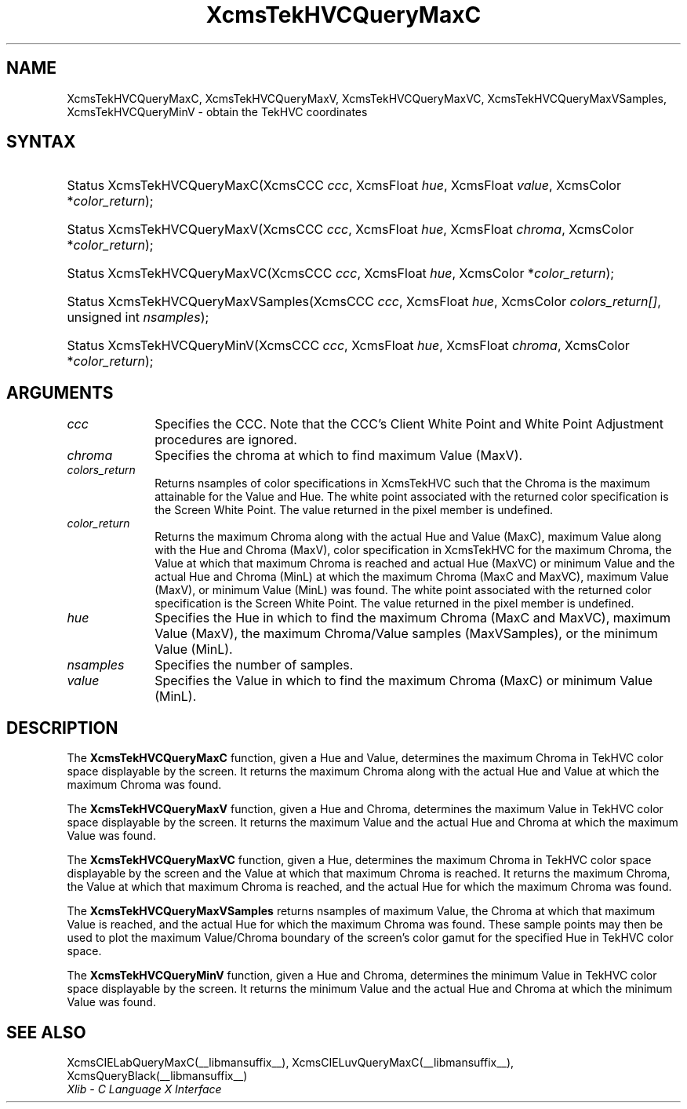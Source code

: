 .\" Copyright \(co 1985, 1986, 1987, 1988, 1989, 1990, 1991, 1994, 1996 X Consortium
.\"
.\" Permission is hereby granted, free of charge, to any person obtaining
.\" a copy of this software and associated documentation files (the
.\" "Software"), to deal in the Software without restriction, including
.\" without limitation the rights to use, copy, modify, merge, publish,
.\" distribute, sublicense, and/or sell copies of the Software, and to
.\" permit persons to whom the Software is furnished to do so, subject to
.\" the following conditions:
.\"
.\" The above copyright notice and this permission notice shall be included
.\" in all copies or substantial portions of the Software.
.\"
.\" THE SOFTWARE IS PROVIDED "AS IS", WITHOUT WARRANTY OF ANY KIND, EXPRESS
.\" OR IMPLIED, INCLUDING BUT NOT LIMITED TO THE WARRANTIES OF
.\" MERCHANTABILITY, FITNESS FOR A PARTICULAR PURPOSE AND NONINFRINGEMENT.
.\" IN NO EVENT SHALL THE X CONSORTIUM BE LIABLE FOR ANY CLAIM, DAMAGES OR
.\" OTHER LIABILITY, WHETHER IN AN ACTION OF CONTRACT, TORT OR OTHERWISE,
.\" ARISING FROM, OUT OF OR IN CONNECTION WITH THE SOFTWARE OR THE USE OR
.\" OTHER DEALINGS IN THE SOFTWARE.
.\"
.\" Except as contained in this notice, the name of the X Consortium shall
.\" not be used in advertising or otherwise to promote the sale, use or
.\" other dealings in this Software without prior written authorization
.\" from the X Consortium.
.\"
.\" Copyright \(co 1985, 1986, 1987, 1988, 1989, 1990, 1991 by
.\" Digital Equipment Corporation
.\"
.\" Portions Copyright \(co 1990, 1991 by
.\" Tektronix, Inc.
.\"
.\" Permission to use, copy, modify and distribute this documentation for
.\" any purpose and without fee is hereby granted, provided that the above
.\" copyright notice appears in all copies and that both that copyright notice
.\" and this permission notice appear in all copies, and that the names of
.\" Digital and Tektronix not be used in in advertising or publicity pertaining
.\" to this documentation without specific, written prior permission.
.\" Digital and Tektronix makes no representations about the suitability
.\" of this documentation for any purpose.
.\" It is provided ``as is'' without express or implied warranty.
.\" 
.\"
.ds xT X Toolkit Intrinsics \- C Language Interface
.ds xW Athena X Widgets \- C Language X Toolkit Interface
.ds xL Xlib \- C Language X Interface
.ds xC Inter-Client Communication Conventions Manual
.na
.de Ds
.nf
.\\$1D \\$2 \\$1
.ft CW
.\".ps \\n(PS
.\".if \\n(VS>=40 .vs \\n(VSu
.\".if \\n(VS<=39 .vs \\n(VSp
..
.de De
.ce 0
.if \\n(BD .DF
.nr BD 0
.in \\n(OIu
.if \\n(TM .ls 2
.sp \\n(DDu
.fi
..
.de IN		\" send an index entry to the stderr
..
.de Pn
.ie t \\$1\fB\^\\$2\^\fR\\$3
.el \\$1\fI\^\\$2\^\fP\\$3
..
.de ZN
.ie t \fB\^\\$1\^\fR\\$2
.el \fI\^\\$1\^\fP\\$2
..
.de hN
.ie t <\fB\\$1\fR>\\$2
.el <\fI\\$1\fP>\\$2
..
.ny0
.TH XcmsTekHVCQueryMaxC __libmansuffix__ __xorgversion__ "XLIB FUNCTIONS"
.SH NAME
XcmsTekHVCQueryMaxC, XcmsTekHVCQueryMaxV, XcmsTekHVCQueryMaxVC, XcmsTekHVCQueryMaxVSamples, XcmsTekHVCQueryMinV \- obtain the TekHVC coordinates
.SH SYNTAX
.HP
Status XcmsTekHVCQueryMaxC\^(\^XcmsCCC \fIccc\fP\^, XcmsFloat \fIhue\fP\^,
XcmsFloat \fIvalue\fP\^, XcmsColor *\fIcolor_return\fP\^); 
.HP
Status XcmsTekHVCQueryMaxV\^(\^XcmsCCC \fIccc\fP\^, XcmsFloat \fIhue\fP\^,
XcmsFloat \fIchroma\fP\^, XcmsColor *\fIcolor_return\fP\^); 
.HP
Status XcmsTekHVCQueryMaxVC\^(\^XcmsCCC \fIccc\fP\^, XcmsFloat \fIhue\fP\^,
XcmsColor *\fIcolor_return\fP\^); 
.HP
Status XcmsTekHVCQueryMaxVSamples\^(\^XcmsCCC \fIccc\fP\^, XcmsFloat
\fIhue\fP\^, XcmsColor \fIcolors_return[]\fP\^, unsigned int
\fInsamples\fP\^); 
.HP
Status XcmsTekHVCQueryMinV\^(\^XcmsCCC \fIccc\fP\^, XcmsFloat \fIhue\fP\^,
XcmsFloat \fIchroma\fP\^, XcmsColor *\fIcolor_return\fP\^); 
.SH ARGUMENTS
.IP \fIccc\fP 1i
Specifies the CCC.
Note that the CCC's Client White Point and White Point Adjustment procedures
are ignored.
.IP \fIchroma\fP 1i
Specifies the chroma at which to find maximum Value (MaxV).
.IP \fIcolors_return\fP 1i
Returns nsamples of color specifications in XcmsTekHVC
such that the Chroma is the maximum attainable for the Value and Hue.
The white point associated with the returned
color specification is the Screen White Point.
The value returned in the pixel member is undefined.
.ds Lc 
.ds lC 
.IP \fIcolor_return\fP 1i
Returns the maximum Chroma along with the actual Hue and Value (MaxC), 
maximum Value along with the Hue and Chroma (MaxV), 
color specification in XcmsTekHVC for the maximum Chroma, 
the Value at which that maximum Chroma is reached and actual Hue (MaxVC) 
or minimum Value and the actual Hue and Chroma (MinL)
at which the maximum Chroma (MaxC and MaxVC), maximum Value (MaxV), or 
minimum Value (MinL) was found.
The white point associated with the returned
color specification is the Screen White Point.
The value returned in the pixel member is undefined.
.IP \fIhue\fP 1i
Specifies the Hue in which to find the maximum Chroma (MaxC and MaxVC), 
maximum Value (MaxV), the maximum Chroma/Value samples (MaxVSamples), 
or the minimum Value (MinL).
.IP \fInsamples\fP 1i
Specifies the number of samples.
.IP \fIvalue\fP 1i
Specifies the Value in which to find the maximum Chroma (MaxC) or minimum Value (MinL).
.SH DESCRIPTION
The
.B XcmsTekHVCQueryMaxC
function, given a Hue and Value,
determines the maximum Chroma in TekHVC color space
displayable by the screen.
It returns the maximum Chroma along with the actual Hue
and Value at which the maximum Chroma was found.
.LP
The
.B XcmsTekHVCQueryMaxV
function, given a Hue and Chroma,
determines the maximum Value in TekHVC color space
displayable by the screen.
It returns the maximum Value and the actual Hue and Chroma
at which the maximum Value was found.
.LP
The
.B XcmsTekHVCQueryMaxVC
function, given a Hue,
determines the maximum Chroma in TekHVC color space displayable by the screen
and the Value at which that maximum Chroma is reached.
It returns the maximum Chroma,
the Value at which that maximum Chroma is reached,
and the actual Hue for which the maximum Chroma was found.
.LP
The
.B XcmsTekHVCQueryMaxVSamples
returns nsamples of maximum Value, the Chroma at which that maximum Value
is reached, and the actual Hue for which the maximum Chroma was found.
These sample points may then be used to plot the maximum Value/Chroma
boundary of the screen's color gamut for the specified Hue in TekHVC color
space.
.LP
The
.B XcmsTekHVCQueryMinV
function, given a Hue and Chroma,
determines the minimum Value in TekHVC color space displayable by the screen.
It returns the minimum Value and the actual Hue and Chroma at which
the minimum Value was found.
.SH "SEE ALSO"
XcmsCIELabQueryMaxC(__libmansuffix__),
XcmsCIELuvQueryMaxC(__libmansuffix__),
XcmsQueryBlack(__libmansuffix__)
.br
\fI\*(xL\fP
